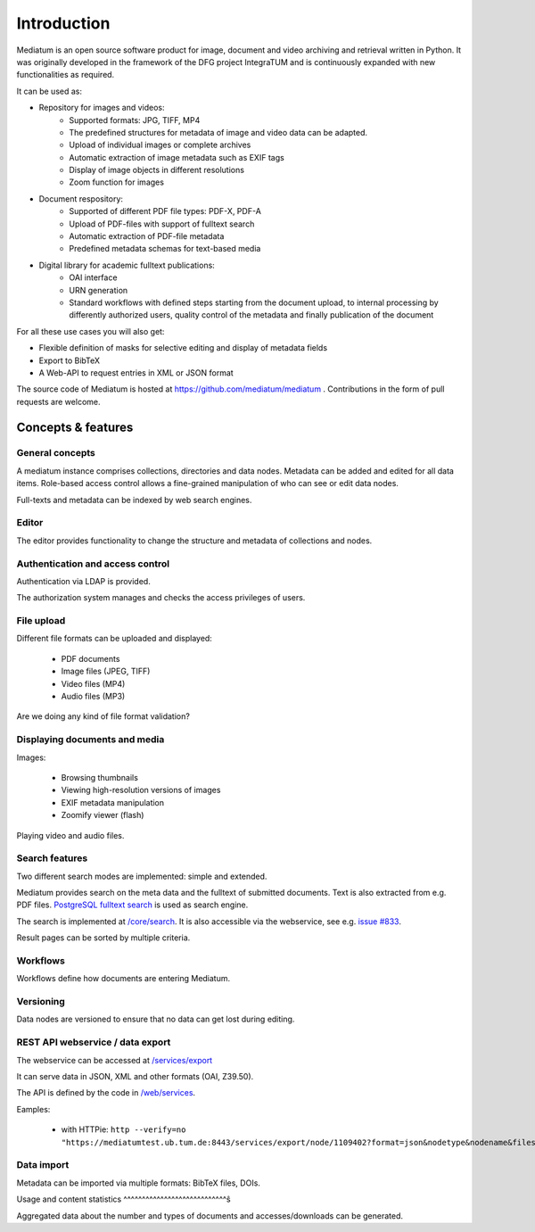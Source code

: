 .. _intro:

Introduction
============

Mediatum is an open source software product for image, document and video archiving and retrieval written in Python.
It was originally developed in the framework of the DFG project IntegraTUM and is continuously expanded with new functionalities as required.

It can be used as:


* Repository for images and videos:
   * Supported formats: JPG, TIFF, MP4
   * The predefined structures for metadata of image and video data can be adapted.
   * Upload of individual images or complete archives
   * Automatic extraction of image metadata such as EXIF tags
   * Display of image objects in different resolutions
   * Zoom function for images

* Document respository:
   * Supported of different PDF file types: PDF-X, PDF-A
   * Upload of PDF-files with support of fulltext search
   * Automatic extraction of PDF-file metadata
   * Predefined metadata schemas for text-based media

* Digital library for academic fulltext publications:
   * OAI interface
   * URN generation
   * Standard workflows with defined steps starting from the document upload,
     to internal processing by differently authorized users,
     quality control of the metadata and finally publication of the document

For all these use cases you will also get:

* Flexible definition of masks for selective editing and display of metadata fields
* Export to BibTeX
* A Web-API to request entries in XML or JSON format


The source code of Mediatum is hosted at https://github.com/mediatum/mediatum .
Contributions in the form of pull requests are welcome.



Concepts & features
-------------------

General concepts
^^^^^^^^^^^^^^^^

A mediatum instance comprises collections, directories and data nodes.
Metadata can be added and edited for all data items.
Role-based access control allows a fine-grained manipulation of who can see or edit data nodes.

Full-texts and metadata can be indexed by web search engines.


Editor
^^^^^^

The editor provides functionality to change the structure and metadata of collections and nodes.


Authentication and access control
^^^^^^^^^^^^^^^^^^^^^^^^^^^^^^^^^

Authentication via LDAP is provided.

The authorization system manages and checks the access privileges of users.


File upload
^^^^^^^^^^^

Different file formats can be uploaded and displayed:

  * PDF documents
  * Image files (JPEG, TIFF)
  * Video files (MP4)
  * Audio files (MP3)

Are we doing any kind of file format validation?

Displaying documents and media
^^^^^^^^^^^^^^^^^^^^^^^^^^^^^^

Images:

 * Browsing thumbnails
 * Viewing high-resolution versions of images
 * EXIF metadata manipulation
 * Zoomify viewer (flash)

Playing video and audio files.


Search features
^^^^^^^^^^^^^^^

Two different search modes are implemented: simple and extended.

Mediatum provides search on the meta data and the fulltext of submitted documents.
Text is also extracted from e.g. PDF files.
`PostgreSQL fulltext search <https://www.postgresql.org/docs/current/static/textsearch.html>`_ is used as search engine.

The search is implemented at `/core/search <https://github.com/mediatum/mediatum/tree/postgres/core/search>`_.
It is also accessible via the webservice, see e.g. `issue #833 <https://mediatumdev.ub.tum.de/issues/833>`_.

Result pages can be sorted by multiple criteria.

Workflows
^^^^^^^^^

Workflows define how documents are entering Mediatum.


Versioning
^^^^^^^^^^

Data nodes are versioned to ensure that no data can get lost during editing.


REST API webservice / data export
^^^^^^^^^^^^^^^^^^^^^^^^^^^^^^^^^

The webservice can be accessed at  `/services/export <https://mediatum.ub.tum.de/services/export>`_

It can serve data in JSON, XML and other formats (OAI, Z39.50).

The API is defined by the code in `/web/services <https://github.com/mediatum/mediatum/tree/postgres/web/services>`_.

Eamples:

 * with HTTPie: ``http --verify=no "https://mediatumtest.ub.tum.de:8443/services/export/node/1109402?format=json&nodetype&nodename&files"``


Data import
^^^^^^^^^^^

Metadata can be imported via multiple formats: BibTeX files, DOIs.


Usage and content statistics
^^^^^^^^^^^^^^^^^^^^^^^^^^^^ŝ

Aggregated data about the number and types of documents and accesses/downloads can be generated.


